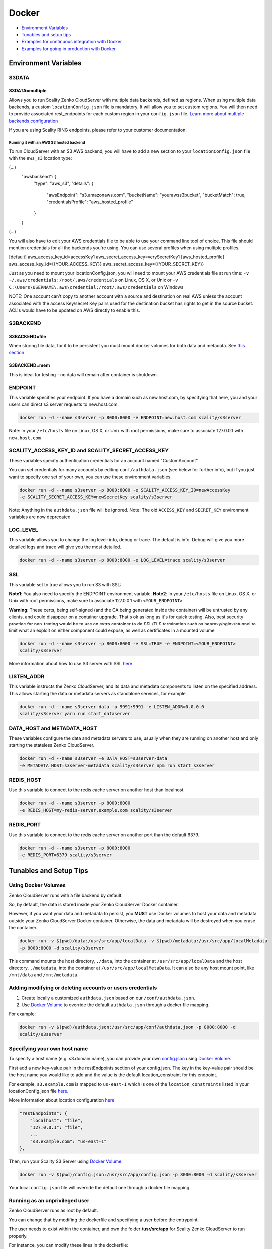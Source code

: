 Docker
======

-  `Environment Variables <#environment-variables>`__
-  `Tunables and setup tips <#tunables-and-setup-tips>`__
-  `Examples for continuous integration with
   Docker <#continuous-integration-with-docker-hosted CloudServer>`__
-  `Examples for going in production with Docker <#in-production-with-docker-hosted CloudServer>`__

Environment Variables
---------------------

S3DATA
~~~~~~

S3DATA=multiple
^^^^^^^^^^^^^^^
Allows you to run Scality Zenko CloudServer with multiple data backends, defined
as regions.
When using multiple data backends, a custom ``locationConfig.json`` file is
mandatory. It will allow you to set custom regions. You will then need to
provide associated rest_endpoints for each custom region in your
``config.json`` file.
`Learn more about multiple backends configuration <../GETTING_STARTED/#location-configuration>`__

If you are using Scality RING endpoints, please refer to your customer
documentation.

Running it with an AWS S3 hosted backend
""""""""""""""""""""""""""""""""""""""""
To run CloudServer with an S3 AWS backend, you will have to add a new section
to your ``locationConfig.json`` file with the ``aws_s3`` location type:

.. code:: json

(...)
    "awsbackend": {
        "type": "aws_s3",
        "details": {
            "awsEndpoint": "s3.amazonaws.com",
            "bucketName": "yourawss3bucket",
            "bucketMatch": true,
            "credentialsProfile": "aws_hosted_profile"
        }
    }
(...)

You will also have to edit your AWS credentials file to be able to use your
command line tool of choice. This file should mention credentials for all the
backends you're using. You can use several profiles when using multiple
profiles.

.. code:: json

[default]
aws_access_key_id=accessKey1
aws_secret_access_key=verySecretKey1
[aws_hosted_profile]
aws_access_key_id={{YOUR_ACCESS_KEY}}
aws_secret_access_key={{YOUR_SECRET_KEY}}

Just as you need to mount your locationConfig.json, you will need to mount your
AWS credentials file at run time:
``-v ~/.aws/credentials:/root/.aws/credentials`` on Linux, OS X, or Unix or
``-v C:\Users\USERNAME\.aws\credential:/root/.aws/credentials`` on Windows

NOTE: One account can't copy to another account with a source and
destination on real AWS unless the account associated with the
access Key/secret Key pairs used for the destination bucket has rights
to get in the source bucket. ACL's would have to be updated
on AWS directly to enable this.

S3BACKEND
~~~~~~

S3BACKEND=file
^^^^^^^^^^^
When storing file data, for it to be persistent you must mount docker volumes
for both data and metadata. See `this section <#using-docker-volumes-in-production>`__

S3BACKEND=mem
^^^^^^^^^^
This is ideal for testing - no data will remain after container is shutdown.

ENDPOINT
~~~~~~~~

This variable specifies your endpoint. If you have a domain such as
new.host.com, by specifying that here, you and your users can direct s3
server requests to new.host.com.

.. code:: shell

    docker run -d --name s3server -p 8000:8000 -e ENDPOINT=new.host.com scality/s3server

Note: In your ``/etc/hosts`` file on Linux, OS X, or Unix with root
permissions, make sure to associate 127.0.0.1 with ``new.host.com``

SCALITY\_ACCESS\_KEY\_ID and SCALITY\_SECRET\_ACCESS\_KEY
~~~~~~~~~~~~~~~~~~~~~~~~~~~~~~~~~~~~~~~~~~~~~~~~~~~~~~~~~

These variables specify authentication credentials for an account named
"CustomAccount".

You can set credentials for many accounts by editing
``conf/authdata.json`` (see below for further info), but if you just
want to specify one set of your own, you can use these environment
variables.

.. code:: shell

    docker run -d --name s3server -p 8000:8000 -e SCALITY_ACCESS_KEY_ID=newAccessKey
    -e SCALITY_SECRET_ACCESS_KEY=newSecretKey scality/s3server

Note: Anything in the ``authdata.json`` file will be ignored. Note: The
old ``ACCESS_KEY`` and ``SECRET_KEY`` environment variables are now
deprecated

LOG\_LEVEL
~~~~~~~~~~

This variable allows you to change the log level: info, debug or trace.
The default is info. Debug will give you more detailed logs and trace
will give you the most detailed.

.. code:: shell

    docker run -d --name s3server -p 8000:8000 -e LOG_LEVEL=trace scality/s3server

SSL
~~~

This variable set to true allows you to run S3 with SSL:

**Note1**: You also need to specify the ENDPOINT environment variable.
**Note2**: In your ``/etc/hosts`` file on Linux, OS X, or Unix with root
permissions, make sure to associate 127.0.0.1 with ``<YOUR_ENDPOINT>``

**Warning**: These certs, being self-signed (and the CA being generated
inside the container) will be untrusted by any clients, and could
disappear on a container upgrade. That's ok as long as it's for quick
testing. Also, best security practice for non-testing would be to use an
extra container to do SSL/TLS termination such as haproxy/nginx/stunnel
to limit what an exploit on either component could expose, as well as
certificates in a mounted volume

.. code:: shell

    docker run -d --name s3server -p 8000:8000 -e SSL=TRUE -e ENDPOINT=<YOUR_ENDPOINT>
    scality/s3server

More information about how to use S3 server with SSL
`here <https://s3.scality.com/v1.0/page/scality-with-ssl>`__

LISTEN\_ADDR
~~~~~~~~~~~~

This variable instructs the Zenko CloudServer, and its data and metadata
components to listen on the specified address. This allows starting the data
or metadata servers as standalone services, for example.

.. code:: shell

    docker run -d --name s3server-data -p 9991:9991 -e LISTEN_ADDR=0.0.0.0
    scality/s3server yarn run start_dataserver


DATA\_HOST and METADATA\_HOST
~~~~~~~~~~~~~~~~~~~~~~~~~~~~~

These variables configure the data and metadata servers to use,
usually when they are running on another host and only starting the stateless
Zenko CloudServer.

.. code:: shell

    docker run -d --name s3server -e DATA_HOST=s3server-data
    -e METADATA_HOST=s3server-metadata scality/s3server npm run start_s3server

REDIS\_HOST
~~~~~~~~~~~

Use this variable to connect to the redis cache server on another host than
localhost.

.. code:: shell

    docker run -d --name s3server -p 8000:8000
    -e REDIS_HOST=my-redis-server.example.com scality/s3server

REDIS\_PORT
~~~~~~~~~~~

Use this variable to connect to the redis cache server on another port than
the default 6379.

.. code:: shell

    docker run -d --name s3server -p 8000:8000
    -e REDIS_PORT=6379 scality/s3server

Tunables and Setup Tips
-----------------------

Using Docker Volumes
~~~~~~~~~~~~~~~~~~~~

Zenko CloudServer runs with a file backend by default.

So, by default, the data is stored inside your Zenko CloudServer Docker
container.

However, if you want your data and metadata to persist, you **MUST** use
Docker volumes to host your data and metadata outside your Zenko CloudServer
Docker container. Otherwise, the data and metadata will be destroyed
when you erase the container.

.. code:: shell

    docker run -­v $(pwd)/data:/usr/src/app/localData -­v $(pwd)/metadata:/usr/src/app/localMetadata
    -p 8000:8000 ­-d scality/s3server

This command mounts the host directory, ``./data``, into the container
at ``/usr/src/app/localData`` and the host directory, ``./metadata``, into
the container at ``/usr/src/app/localMetaData``. It can also be any host
mount point, like ``/mnt/data`` and ``/mnt/metadata``.

Adding modifying or deleting accounts or users credentials
~~~~~~~~~~~~~~~~~~~~~~~~~~~~~~~~~~~~~~~~~~~~~~~~~~~~~~~~~~

1. Create locally a customized ``authdata.json`` based on our ``/conf/authdata.json``.

2. Use `Docker
   Volume <https://docs.docker.com/engine/tutorials/dockervolumes/>`__
   to override the default ``authdata.json`` through a docker file mapping.
For example:

.. code:: shell

    docker run -v $(pwd)/authdata.json:/usr/src/app/conf/authdata.json -p 8000:8000 -d
    scality/s3server

Specifying your own host name
~~~~~~~~~~~~~~~~~~~~~~~~~~~~~

To specify a host name (e.g. s3.domain.name), you can provide your own
`config.json <https://github.com/scality/S3/blob/master/config.json>`__
using `Docker
Volume <https://docs.docker.com/engine/tutorials/dockervolumes/>`__.

First add a new key-value pair in the restEndpoints section of your
config.json. The key in the key-value pair should be the host name you
would like to add and the value is the default location\_constraint for
this endpoint.

For example, ``s3.example.com`` is mapped to ``us-east-1`` which is one
of the ``location_constraints`` listed in your locationConfig.json file
`here <https://github.com/scality/S3/blob/master/locationConfig.json>`__.

More information about location configuration
`here <https://github.com/scality/S3/blob/master/README.md#location-configuration>`__

.. code:: json

    "restEndpoints": {
        "localhost": "file",
        "127.0.0.1": "file",
        ...
        "s3.example.com": "us-east-1"
    },

Then, run your Scality S3 Server using `Docker
Volume <https://docs.docker.com/engine/tutorials/dockervolumes/>`__:

.. code:: shell

    docker run -v $(pwd)/config.json:/usr/src/app/config.json -p 8000:8000 -d scality/s3server

Your local ``config.json`` file will override the default one through a
docker file mapping.

Running as an unprivileged user
~~~~~~~~~~~~~~~~~~~~~~~~~~~~~~~

Zenko CloudServer runs as root by default.

You can change that by modifing the dockerfile and specifying a user
before the entrypoint.

The user needs to exist within the container, and own the folder
**/usr/src/app** for Scality Zenko CloudServer to run properly.

For instance, you can modify these lines in the dockerfile:

.. code:: shell

    ...
    && groupadd -r -g 1001 scality \
    && useradd -u 1001 -g 1001 -d /usr/src/app -r scality \
    && chown -R scality:scality /usr/src/app

    ...

    USER scality
    ENTRYPOINT ["/usr/src/app/docker-entrypoint.sh"]

Continuous integration with Docker hosted CloudServer
-----------------------------------------------------

When you start the Docker Scality Zenko CloudServer image, you can adjust the
configuration of the Scality Zenko CloudServer instance by passing one or more
environment variables on the docker run command line.

Sample ways to run it for CI are:

- With custom locations (one in-memory, one hosted on AWS), and custom
  credentials mounted:

.. code:: shell

    docker run --name CloudServer -p 8000:8000
    -v $(pwd)/locationConfig.json:/usr/src/app/locationConfig.json
    -v $(pwd)/authdata.json:/usr/src/app/conf/authdata.json
    -v ~/.aws/credentials:/root/.aws/credentials
    -e S3DATA=multiple -e S3BACKEND=mem scality/s3server

- With custom locations, (one in-memory, one hosted on AWS, one file),
  and custom credentials set as environment variables
  (see `this section <#scality-access-key-id-and-scality-secret-access-key>`__):

.. code:: shell

    docker run --name CloudServer -p 8000:8000
    -v $(pwd)/locationConfig.json:/usr/src/app/locationConfig.json
    -v ~/.aws/credentials:/root/.aws/credentials
    -v $(pwd)/data:/usr/src/app/localData -v $(pwd)/metadata:/usr/src/app/localMetadata
    -e SCALITY_ACCESS_KEY_ID=accessKey1
    -e SCALITY_SECRET_ACCESS_KEY=verySecretKey1
    -e S3DATA=multiple -e S3BACKEND=mem scality/s3server

In production with Docker hosted CloudServer
--------------------------------------------

In production, we expect that data will be persistent, that you will use the
multiple backends capabilities of Zenko CloudServer, and that you will have a
custom endpoint for your local storage, and custom credentials for your local
storage:

.. code:: shell

    docker run -d --name CloudServer
    -v $(pwd)/data:/usr/src/app/localData -v $(pwd)/metadata:/usr/src/app/localMetadata
    -v $(pwd)/locationConfig.json:/usr/src/app/locationConfig.json
    -v $(pwd)/authdata.json:/usr/src/app/conf/authdata.json
    -v ~/.aws/credentials:/root/.aws/credentials -e S3DATA=multiple
    -e ENDPOINT=custom.endpoint.com
    -p 8000:8000 ­-d scality/s3server
